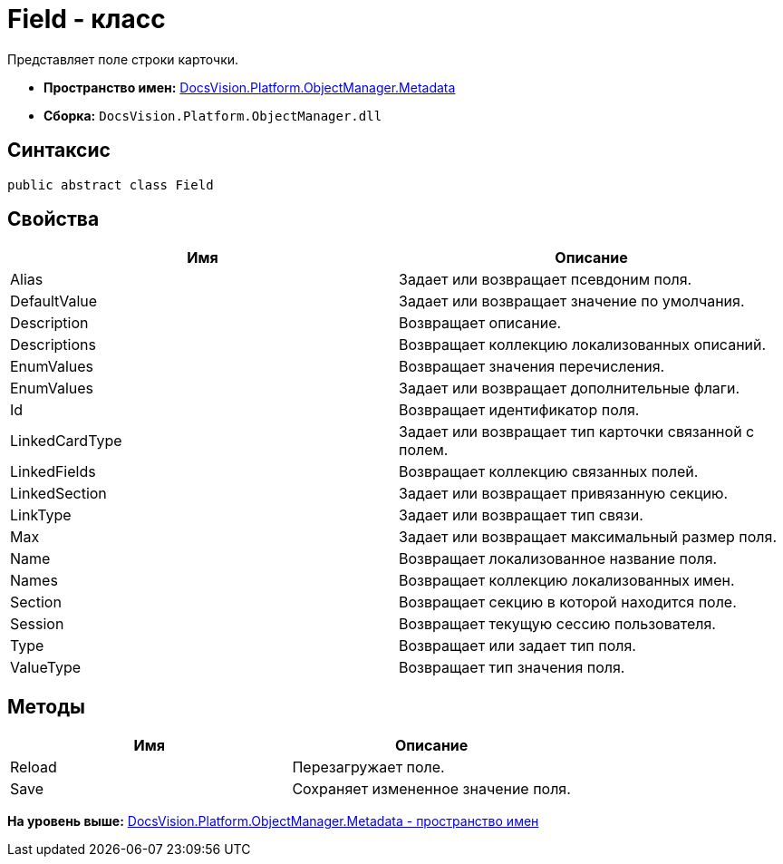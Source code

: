 = Field - класс

Представляет поле строки карточки.

* [.keyword]*Пространство имен:* xref:Metadata_NS.adoc[DocsVision.Platform.ObjectManager.Metadata]
* [.keyword]*Сборка:* [.ph .filepath]`DocsVision.Platform.ObjectManager.dll`

== Синтаксис

[source,pre,codeblock,language-csharp]
----
public abstract class Field
----

== Свойства

[cols=",",options="header",]
|===
|Имя |Описание
|Alias |Задает или возвращает псевдоним поля.
|DefaultValue |Задает или возвращает значение по умолчания.
|Description |Возвращает описание.
|Descriptions |Возвращает коллекцию локализованных описаний.
|EnumValues |Возвращает значения перечисления.
|EnumValues |Задает или возвращает дополнительные флаги.
|Id |Возвращает идентификатор поля.
|LinkedCardType |Задает или возвращает тип карточки связанной с полем.
|LinkedFields |Возвращает коллекцию связанных полей.
|LinkedSection |Задает или возвращает привязанную секцию.
|LinkType |Задает или возвращает тип связи.
|Max |Задает или возвращает максимальный размер поля.
|Name |Возвращает локализованное название поля.
|Names |Возвращает коллекцию локализованных имен.
|Section |Возвращает секцию в которой находится поле.
|Session |Возвращает текущую сессию пользователя.
|Type |Возвращает или задает тип поля.
|ValueType |Возвращает тип значения поля.
|===

== Методы

[cols=",",options="header",]
|===
|Имя |Описание
|Reload |Перезагружает поле.
|Save |Сохраняет измененное значение поля.
|===

*На уровень выше:* xref:../../../../../api/DocsVision/Platform/ObjectManager/Metadata/Metadata_NS.adoc[DocsVision.Platform.ObjectManager.Metadata - пространство имен]
